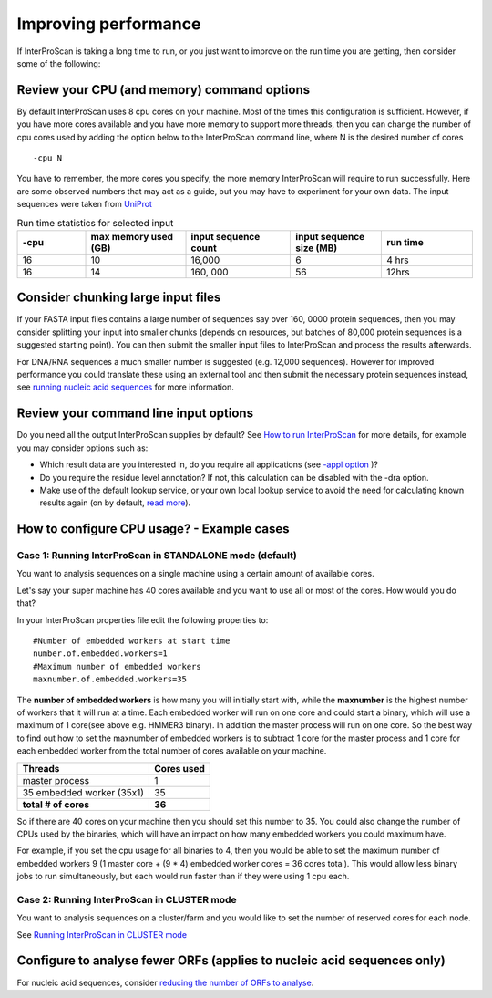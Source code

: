 Improving performance
=====================

If InterProScan is taking a long time to run, or you just want to improve on the
run time you are getting, then consider some of the following:

Review your CPU (and memory) command options
------------------------------------------
By default InterProScan uses 8 cpu cores on your machine. Most of the times this
configuration is sufficient. However, if you have more cores available
and you have more memory to support more threads, then you can change the number  of
cpu cores used by adding the option below to the InterProScan command line, where N
is the desired number of cores
::
    -cpu N

You have to remember, the more cores you specify, the more memory InterProScan
will require to run successfully.  Here are some observed numbers that may act
as a guide, but you may have to experiment for your own data. The input sequences
were taken from `UniProt <https://www.uniprot.org>`__

.. list-table:: Run time statistics for selected input
   :widths: 15 22 23 20 20
   :header-rows: 1

   * - -cpu
     - max memory used (GB)
     - input sequence count
     - input sequence size (MB)
     - run time
   * -   16
     -    10
     -  16,000
     -    6
     -   4 hrs
   * -   16
     -    14
     - 160, 000
     -   56
     -   12hrs


Consider chunking large input files
-----------------------------------

If your FASTA input files contains a large number of sequences
say over 160, 0000 protein sequences, then you
may consider splitting your input into smaller chunks (depends on
resources, but batches of 80,000 protein sequences is a suggested
starting point). You can then submit the smaller input files to
InterProScan and process the results afterwards.

For DNA/RNA sequences a much smaller number is suggested (e.g. 12,000
sequences). However for improved performance you could translate these
using an external tool and then submit the necessary protein sequences
instead, see `running nucleic acid sequences <ScanNucleicAcidSeqs.html>`__
for more information.

Review your command line input options
--------------------------------------

Do you need all the output InterProScan supplies by default? See `How to
run InterProScan <HowToRun.html>`__ for more details, for example you may
consider options such as:

* Which result data are you interested in, do you require all applications (see `-appl option <HowToRun.html#appl-applications-application-name-optional>`__ )?
* Do you require the residue level annotation? If not, this calculation can be disabled with the -dra option.
* Make use of the default lookup service, or your own local lookup service to avoid the need for calculating known results again (on by default, `read more <LocalLookupService.html#what-is-the-interproscan-5-lookup-service>`__).



How to configure CPU usage? - Example cases
-------------------------------------------

Case 1: Running InterProScan in STANDALONE mode (default)
^^^^^^^^^^^^^^^^^^^^^^^^^^^^^^^^^^^^^^^^^^^^^^^^^^^^^^^^^

You want to analysis sequences on a single machine using a certain
amount of available cores.

Let's say your super machine has 40 cores available and you want to use
all or most of the cores. How would you do that?

In your InterProScan properties file edit the following properties to:

::

    #Number of embedded workers at start time
    number.of.embedded.workers=1
    #Maximum number of embedded workers
    maxnumber.of.embedded.workers=35

The **number of embedded workers** is how many you will initially start
with, while the **maxnumber** is the highest number of workers that it
will run at a time. Each embedded worker will run on one core and could
start a binary, which will use a maximum of 1 core(see above e.g. HMMER3
binary). In addition the master process will run on one core. So the
best way to find out how to set the maxnumber of embedded workers is to
subtract 1 core for the master process and 1 core for each embedded
worker from the total number of cores available on your machine.

+-----------------------------+------------------+
| **Threads**                 | **Cores used**   |
+=============================+==================+
| master process              | 1                |
+-----------------------------+------------------+
| 35 embedded worker (35x1)   | 35               |
+-----------------------------+------------------+
| **total # of cores**        | **36**           |
+-----------------------------+------------------+

So if there are 40 cores on your machine then you should set this number
to 35. You could also change the number of CPUs used by the binaries,
which will have an impact on how many embedded workers you could maximum
have.

For example, if you set the cpu usage for all binaries to 4, then you
would be able to set the maximum number of embedded workers 9 (1 master
core + (9 \* 4) embedded worker cores = 36 cores total). This would
allow less binary jobs to run simultaneously, but each would run faster
than if they were using 1 cpu each.

Case 2: Running InterProScan in CLUSTER mode
^^^^^^^^^^^^^^^^^^^^^^^^^^^^^^^^^^^^^^^^^^^^

You want to analysis sequences on a cluster/farm and you would like to
set the number of reserved cores for each node.

See `Running InterProScan in CLUSTER mode <ClusterMode.html>`__

Configure to analyse fewer ORFs (applies to nucleic acid sequences only)
------------------------------------------------------------------------

For nucleic acid sequences, consider `reducing the number of ORFs to
analyse <ScanNucleicAcidSeqs.html#selecting-the-orfs-to-analyse>`__.
